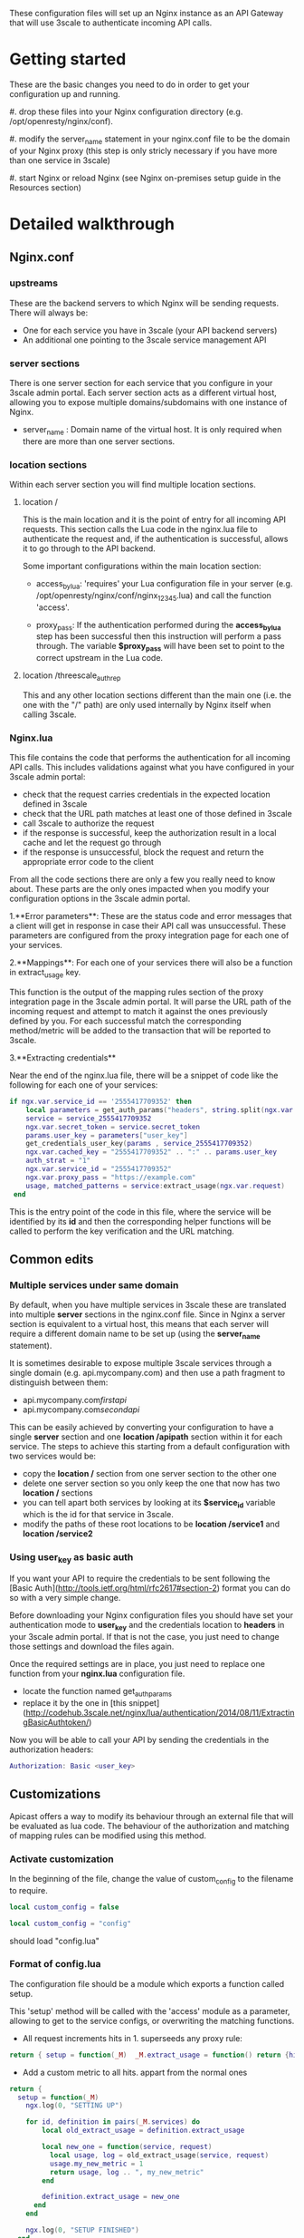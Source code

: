 These configuration files will set up an Nginx instance as an API
Gateway that will use 3scale to authenticate incoming API calls.
* Getting started

  These are the basic changes you need to do in order to get your
  configuration up and running.

  #. drop these files into your Nginx configuration directory
     (e.g. /opt/openresty/nginx/conf).

  #. modify the server_name statement in your nginx.conf file to be
  the domain of your Nginx proxy (this step is only stricly necessary if
  you have more than one service in 3scale)

  #. start Nginx or reload Nginx (see Nginx on-premises setup guide in
  the Resources section)

* Detailed walkthrough

** Nginx.conf

*** upstreams

    These are the backend servers to which Nginx will be sending
    requests. There will always be:

    - One for each service you have in 3scale (your API backend servers)
    - An additional one pointing to the 3scale service management API

*** server sections

    There is one server section for each service that you configure in
    your 3scale admin portal. Each server section acts as a different
    virtual host, allowing you to expose multiple domains/subdomains with
    one instance of Nginx.

    - server_name : Domain name of the virtual host. It is only
      required when there are more than one server sections.

*** location sections

    Within each server section you will find multiple location sections.

**** location /
     This is the main location and it is the point of entry for all
     incoming API requests. This section calls the Lua code in the
     nginx.lua file to authenticate the request and, if the
     authentication is successful, allows it to go through to the API
     backend.

     Some important configurations within the main location section:


     - access_by_lua: 'requires' your Lua configuration file in your
       server (e.g.  /opt/openresty/nginx/conf/nginx_12345.lua) and
       call the function 'access'.

     - proxy_pass: If the authentication performed during the
       *access_by_lua* step has been successful then this
       instruction will perform a pass through. The variable
       *$proxy_pass* will have been set to point to the correct
       upstream in the Lua code.

**** location /threescale_authrep
     This and any other location sections different than the main one
     (i.e. the one with the "/" path) are only used internally by
     Nginx itself when calling 3scale.

*** Nginx.lua

This file contains the code that performs the authentication for all
incoming API calls. This includes validations against what you have
configured in your 3scale admin portal:

- check that the request carries credentials in the expected location defined in 3scale
- check that the URL path matches at least one of those defined in 3scale
- call 3scale to authorize the request
- if the response is successful, keep the authorization result in a local cache and let the request go through
- if the response is unsuccessful, block the request and return the appropriate error code to the client

From all the code sections there are only a few you really need to
know about. These parts are the only ones impacted when you modify
your configuration options in the 3scale admin portal.

1.**Error parameters**: These are the status code and error messages
that a client will get in response in case their API call was
unsuccessful. These parameters are configured from the proxy
integration page for each one of your services.

2.**Mappings**: For each one of your services there will also be a
function in extract_usage key.

This function is the output of the mapping rules section of the proxy
integration page in the 3scale admin portal. It will parse the URL
path of the incoming request and attempt to match it against the ones
previously defined by you. For each successful match the corresponding
method/metric will be added to the transaction that will be reported
to 3scale.

3.**Extracting credentials**

Near the end of the nginx.lua file, there will be a snippet of code like the following for each one of your services:

#+BEGIN_SRC lua
if ngx.var.service_id == '2555417709352' then
	local parameters = get_auth_params("headers", string.split(ngx.var.request, " ")[1] )
    service = service_2555417709352
    ngx.var.secret_token = service.secret_token
    params.user_key = parameters["user_key"]
    get_credentials_user_key(params , service_2555417709352)
    ngx.var.cached_key = "2555417709352" .. ":" .. params.user_key
    auth_strat = "1"
    ngx.var.service_id = "2555417709352"
    ngx.var.proxy_pass = "https://example.com"
    usage, matched_patterns = service:extract_usage(ngx.var.request)
 end
#+END_SRC

This is the entry point of the code in this file, where the service
will be identified by its **id** and then the corresponding helper
functions will be called to perform the key verification and the URL
matching.


** Common edits

*** Multiple services under same domain
By default, when you have multiple services in 3scale these are translated into multiple **server** sections in the nginx.conf file. Since in Nginx a server section is equivalent to a virtual host, this means that each server will require a different domain name to be set up (using the **server_name** statement).

It is sometimes desirable to expose multiple 3scale services through a single domain (e.g. api.mycompany.com) and then use a path fragment to distinguish between them:

- api.mycompany.com/firstapi/
- api.mycompany.com/secondapi/

This can be easily achieved by converting your configuration to have a single **server** section and one **location /apipath** section within it for each service. The steps to achieve this starting from a default configuration with two services would be:

- copy the **location /** section from one server section to the other one
- delete one server section so you only keep the one that now has  two **location /** sections
- you can tell apart both services by looking at its **$service_id** variable which is the id for that service in 3scale.
- modify the paths of these root locations to be **location /service1** and **location /service2**


*** Using user_key as basic auth

If you want your API to require the credentials to be sent following the [Basic Auth](http://tools.ietf.org/html/rfc2617#section-2) format you can do so with a very simple change.

Before downloading your Nginx configuration files you should have set your authentication mode to **user_key** and the credentials location to **headers** in your 3scale admin portal. If that is not the case, you just need to change those settings and download the files again.

Once the required settings are in place, you just need to replace one function from your **nginx.lua** configuration file.

- locate the function named get_auth_params
- replace it by the one in [this snippet](http://codehub.3scale.net/nginx/lua/authentication/2014/08/11/ExtractingBasicAuthtoken/)

Now you will be able to call your API by sending the credentials in the authorization headers:

#+BEGIN_SRC lua
Authorization: Basic <user_key>
#+END_SRC

** Customizations
   Apicast offers a way to modify its behaviour through an external
   file that will be evaluated as lua code. The behaviour of the
   authorization and matching of mapping rules can be modified using
   this method.

*** Activate customization
    In the beginning of the file, change the value of custom_config to
    the filename to require.
    #+BEGIN_SRC lua
    local custom_config = false
    #+END_SRC

    #+BEGIN_SRC lua
    local custom_config = "config"
    #+END_SRC

    should load "config.lua"

*** Format of config.lua
    The configuration file should be a module which exports a function
    called setup.

    This 'setup' method will be called with the 'access' module as a
    parameter, allowing to get to the service configs, or overwriting
    the matching functions.

    - All request increments hits in 1. superseeds any proxy rule:
    #+BEGIN_SRC lua
    return { setup = function(_M)  _M.extract_usage = function() return {hits = 1}, "hits" end }
    #+END_SRC

    - Add a custom metric to all hits. appart from the normal ones
    #+BEGIN_SRC lua
return {
  setup = function(_M)
    ngx.log(0, "SETTING UP")

    for id, definition in pairs(_M.services) do
        local old_extract_usage = definition.extract_usage

        local new_one = function(service, request)
          local usage, log = old_extract_usage(service, request)
          usage.my_new_metric = 1
          return usage, log .. ", my_new_metric"
        end

        definition.extract_usage = new_one
      end
    end

    ngx.log(0, "SETUP FINISHED")
  end
}
       #+END_SRC

    - Add optional slash to exact maching endpoints that end with dollar
    #+BEGIN_SRC lua
return {
  setup = function(_M)
    ngx.log(0, "SETTING UP")

    for id, definition in pairs(_M.services) do
      for i,r in ipairs(definition.rules) do
        r.pattern = r.pattern:gsub("%$", '\\/*$')
      end
    end
    ngx.log(0, "SETUP FINISHED")
  end
}
    #+END_SRC

** Deployment and maintenance

How to start Nginx:

#+BEGIN_SRC lua
  sudo /opt/openresty/nginx/sbin/nginx -p /opt/openresty/nginx/ -c /opt/openresty/nginx/conf/YOUR-CONFIG-FILE.conf
#+END_SRC

How to stop it:

#+BEGIN_SRC lua
sudo /opt/openresty/nginx/sbin/nginx -p /opt/openresty/nginx/ -c /opt/openresty/nginx/conf/YOUR-CONFIG-FILE.conf -s stop
#+END_SRC

Reload (for example, after a change to the configuration):
#+BEGIN_SRC lua
  sudo /opt/openresty/nginx/sbin/nginx -p /opt/openresty/nginx/ -c /opt/openresty/nginx/conf/YOUR-CONFIG-FILE.conf -s reload
#+END_SRC

**Note:** these commands assume that you installed the Openresty bundle to the `/opt/openresty/` directory.

You can always get a new version of your Nginx configuration from your the proxy integration page in your 3scale admin portal.
A quicker alternative is to get it through an API call:

#+BEGIN_SRC lua
curl -X GET "https://MYCOMPANY-admin.3scale.net/admin/api/nginx.zip?provider_key=PROVIDERKEY"
#+END_SRC

If you are using the 3scale AWS AMI there is a built-in tool that makes this more convenient. You just need to run:

#+BEGIN_SRC lua
download-3scale-config
#+END_SRC

Check in the the resources section for a document with more information about deploying Nginx on your own server.

* Resources
- [[https://support.3scale.net/docs/deployment-options/apicast-self-managed][NGINX self-managed setup]]
- [[https://support.3scale.net/docs/deployment-options/advanced-nginx][Advanced settings for NGINX in 3scale]]
- [[https://support.3scale.net/docs/api-devops/production-tips][Useful tips for running the 3scale API gateway in production]]
